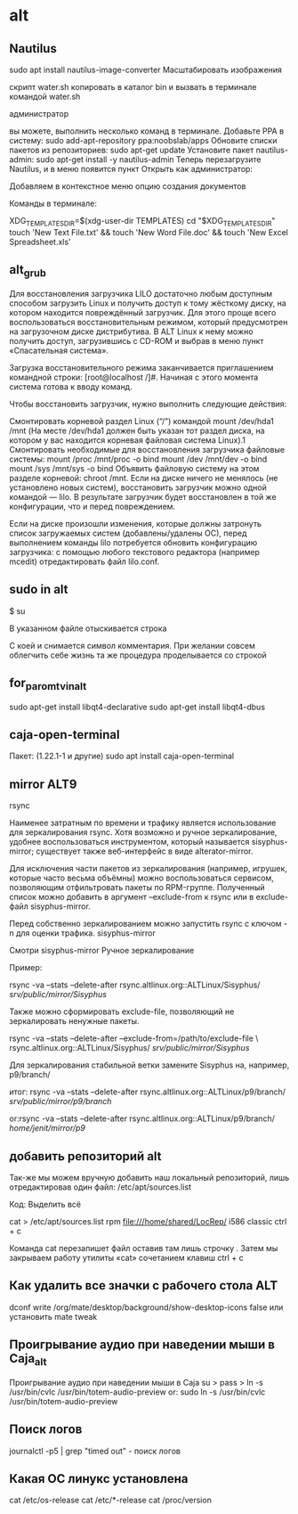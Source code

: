#+STARTUP: content

* alt
** Nautilus
sudo apt install nautilus-image-converter
Масштабировать изображения

скрипт water.sh копировать в каталог bin
и вызвать в терминале командой water.sh

администратор

вы можете, выполнить несколько команд в  терминале. Добавьте PPA в систему:
 sudo add-apt-repository ppa:noobslab/apps
Обновите списки пакетов из репозиториев:
 sudo apt-get update
Установите пакет nautilus-admin:
 sudo apt-get install -y nautilus-admin
Теперь перезагрузите Nautilus, и в меню появится пункт Открыть как администратор:

Добавляем в контекстное меню опцию создания документов

Команды в терминале:

XDG_TEMPLATES_DIR=$(xdg-user-dir TEMPLATES)
cd "$XDG_TEMPLATES_DIR"
touch 'New Text File.txt' && touch 'New Word File.doc' && touch 'New Excel Spreadsheet.xls'

** alt_grub
Для восстановления загрузчика LILO достаточно любым доступным способом загрузить Linux и получить доступ к тому жёсткому диску, на котором находится повреждённый загрузчик. Для этого проще всего воспользоваться восстановительным режимом, который предусмотрен на загрузочном диске дистрибутива. В ALT Linux к нему можно получить доступ, загрузившись с CD-ROM и выбрав в меню пункт «Спасательная система».

Загрузка восстановительного режима заканчивается приглашением командной строки: [root@localhost /]#. Начиная с этого момента система готова к вводу команд.

Чтобы восстановить загрузчик, нужно выполнить следующие действия:

    Смонтировать корневой раздел Linux (“/”) командой mount /dev/hda1 /mnt (На месте /dev/hda1 должен быть указан тот раздел диска, на котором у вас находится корневая файловая система Linux).1
    Смонтировать необходимые для восстановления загрузчика файловые системы:
        mount /proc /mnt/proc -o bind
        mount /dev /mnt/dev -o bind
        mount /sys /mnt/sys -o bind
    Объявить файловую систему на этом разделе корневой:
        chroot /mnt.
    Если на диске ничего не менялось (не установлено новых систем), восстановить загрузчик можно одной командой — lilo. В результате загрузчик будет восстановлен в той же конфигурации, что и перед повреждением.

Если на диске произошли изменения, которые должны затронуть список загружаемых систем (добавлены/удалены ОС), перед выполнением команды lilo потребуется обновить конфигурацию загрузчика: с помощью любого текстового редактора (например mcedit) отредактировать файл lilo.conf.
** sudo in alt
$ su
# nano /etc/sudoers
В указанном файле отыскивается строка
# WHEEL_USERS ALL=(ALL) ALL
С коей и снимается символ комментария. При желании совсем облегчить себе жизнь та же процедура проделывается со строкой
# WHEEL_USERS ALL=(ALL) ALL NOPASSWD: ALL
** for_paromtv_in_alt 
sudo apt-get install libqt4-declarative
sudo apt-get install libqt4-dbus
** caja-open-terminal
Пакет:  (1.22.1-1 и другие)
sudo apt install caja-open-terminal 
** mirror ALT9
rsync

Наименее затратным по времени и трафику является использование для зеркалирования rsync. Хотя возможно и ручное зеркалирование, удобнее воспользоваться инструментом, который называется sisyphus-mirror; существует также веб-интерфейс в виде alterator-mirror.

Для исключения части пакетов из зеркалирования (например, игрушек, которые часто весьма объёмны) можно воспользоваться сервисом, позволяющим отфильтровать пакеты по RPM-группе. Полученный список можно добавить в аргумент --exclude-from к rsync или в exclude-файл sisyphus-mirror.

Перед собственно зеркалированием можно запустить rsync с ключом -n для оценки трафика.
sisyphus-mirror

Смотри sisyphus-mirror
Ручное зеркалирование

Пример:

rsync -va --stats --delete-after rsync.altlinux.org::ALTLinux/Sisyphus/ /srv/public/mirror/Sisyphus/

Также можно сформировать exclude-file, позволяющий не зеркалировать ненужные пакеты.

rsync -va --stats --delete-after --exclude-from=/path/to/exclude-file \
  rsync.altlinux.org::ALTLinux/Sisyphus/ /srv/public/mirror/Sisyphus/

Для зеркалирования стабильной ветки замените Sisyphus на, например, p9/branch/

итог: rsync -va --stats --delete-after rsync.altlinux.org::ALTLinux/p9/branch/ /srv/public/mirror/p9/branch/

or:rsync -va --stats --delete-after rsync.altlinux.org::ALTLinux/p9/branch/ /home/jenit/mirror/p9/
** добавить репозиторий alt
Так-же мы можем вручную добавить наш локальный репозиторий, лишь отредактировав один файл: /etc/apt/sources.list

Код: Выделить всё

cat > /etc/apt/sources.list
rpm file:///home/shared/LocRep/ i586 classic
ctrl + c

 Команда cat перезапишет файл оставив там лишь строчку . Затем мы закрываем работу утилиты «cat» сочетанием клавиш ctrl + c
** Как удалить все значки с рабочего стола ALT
dconf write /org/mate/desktop/background/show-desktop-icons false
или установить mate tweak
** Проигрывание аудио при наведении мыши в Caja_alt
 Проигрывание аудио при наведении мыши в Caja
su >
pass >
ln -s /usr/bin/cvlc /usr/bin/totem-audio-preview
or:
sudo ln -s /usr/bin/cvlc /usr/bin/totem-audio-preview
** Поиск логов
 journalctl -p5 | grep "timed out" - поиск логов 
** Какая ОС линукс установлена
cat /etc/os-release
cat /etc/*-release
cat /proc/version
